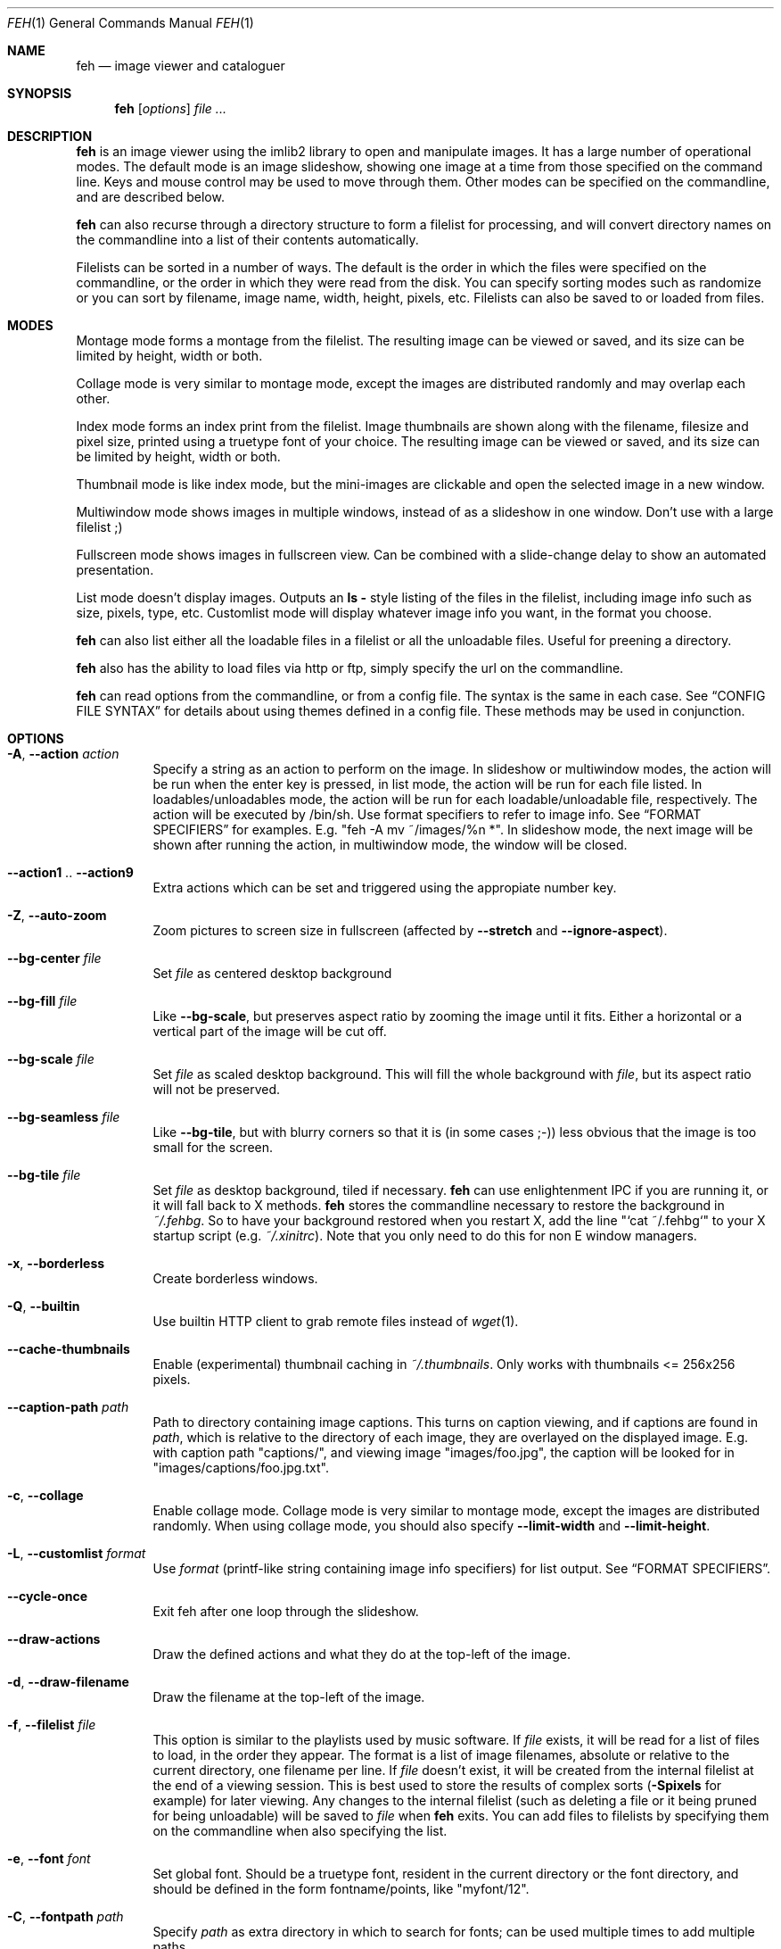 .Dd April 13, 2010
.Dt FEH 1
.Os
.
.Sh NAME
.Nm feh
.Nd image viewer and cataloguer
.
.Sh SYNOPSIS
.Nm
.Op Ar options
.Ar
.
.Sh DESCRIPTION
.Nm
is an image viewer using the imlib2 library to open and manipulate
images.  It has a large number of operational modes.  The default mode is an
image slideshow, showing one image at a time from those specified on the
command line.  Keys and mouse control may be used to move through them.
Other modes can be specified on the commandline, and are described below.
.Pp
.Nm
can also recurse through a directory structure to form a filelist for
processing, and will convert directory names on the commandline into a list
of their contents automatically.
.Pp
Filelists can be sorted in a number of ways.  The default is the order in
which the files were specified on the commandline, or the order in which they
were read from the disk.  You can specify sorting modes such as randomize
or you can sort by filename, image name, width, height, pixels, etc.
Filelists can also be saved to or loaded from files.
.
.Sh MODES
Montage mode forms a montage from the filelist.  The resulting image can be
viewed or saved, and its size can be limited by height, width or both.
.Pp
Collage mode is very similar to montage mode, except the images are distributed
randomly and may overlap each other.
.Pp
Index mode forms an index print from the filelist.  Image thumbnails are shown
along with the filename, filesize and pixel size, printed using a truetype
font of your choice.  The resulting image can be viewed or saved, and its size
can be limited by height, width or both.
.Pp
Thumbnail mode is like index mode, but the mini-images are clickable and open
the selected image in a new window.
.Pp
Multiwindow mode shows images in multiple windows, instead of as a slideshow
in one window.  Don't use with a large filelist ;)
.Pp
Fullscreen mode shows images in fullscreen view.  Can be combined with a
slide-change delay to show an automated presentation.
.Pp
List mode doesn't display images.  Outputs an
.Cm ls - No style
listing of the files in the filelist, including image info such as size,
pixels, type, etc.  Customlist mode will display whatever image info you want,
in the format you choose.
.Pp
.Nm
can also list either all the loadable files in a filelist or all the
unloadable files.  Useful for preening a directory.
.Pp
.Nm
also has the ability to load files via http or ftp, simply specify the url on
the commandline.
.Pp
.Nm
can read options from the commandline, or from a config file.  The syntax is
the same in each case.  See
.Sx CONFIG FILE SYNTAX
for details about using themes defined in a config file.
These methods may be used in conjunction.
.
.Sh OPTIONS
.Bl -tag -width indent
.It Cm -A , --action Ar action
Specify a string as an action to perform on the image.  In slideshow or
multiwindow modes, the action will be run when the enter key is pressed, in
list mode, the action will be run for each file listed.  In
loadables/unloadables mode, the action will be run for each
loadable/unloadable file, respectively.
The action will be executed by /bin/sh.  Use format specifiers to refer to
image info.  See
.Sx FORMAT SPECIFIERS
for examples.  E.g.
.Qq feh -A "mv ~/images/%n" * .
In slideshow mode, the next image will be shown after running the action, in
multiwindow mode, the window will be closed.
.It Cm --action1 No .. Cm --action9
Extra actions which can be set and triggered using the appropiate number key.
.It Cm -Z , --auto-zoom
Zoom pictures to screen size in fullscreen
.Pq affected by Cm --stretch No and Cm --ignore-aspect .
.It Cm --bg-center Ar file
Set
.Ar file
as centered desktop background
.It Cm --bg-fill Ar file
Like
.Cm --bg-scale ,
but preserves aspect ratio by zooming the image until it fits.  Either a
horizontal or a vertical part of the image will be cut off.
.It Cm --bg-scale Ar file
Set
.Ar file
as scaled desktop background.  This will fill the whole background with
.Ar file ,
but its aspect ratio will not be preserved.
.It Cm --bg-seamless Ar file
Like
.Cm --bg-tile ,
but with blurry corners so that it is
.Pq in some cases ;-)
less obvious that the image is too small for the screen.
.It Cm --bg-tile Ar file
Set
.Ar file
as desktop background, tiled if necessary.
.Nm
can use enlightenment IPC if you are running it, or it will fall back to X
methods.
.Nm
stores the commandline necessary to restore the background in
.Pa ~/.fehbg .
So to have your background restored when you restart X, add the line
.Qq `cat ~/.fehbg`
to your X startup script
.Pq e.g. Pa ~/.xinitrc .
Note that you only need to do this for non E window managers.
.It Cm -x , --borderless
Create borderless windows.
.It Cm -Q , --builtin
Use builtin HTTP client to grab remote files instead of
.Xr wget 1 .
.It Cm --cache-thumbnails
Enable (experimental) thumbnail caching in
.Pa ~/.thumbnails .
Only works with thumbnails <= 256x256 pixels.
.It Cm --caption-path Ar path
Path to directory containing image captions.  This turns on caption viewing,
and if captions are found in
.Ar path ,
which is relative to the directory of each image, they are overlayed on the
displayed image.  E.g. with caption path
.Qq captions/ ,
and viewing image
.Qq images/foo.jpg ,
the caption will be looked for in
.Qq images/captions/foo.jpg.txt .
.It Cm -c , --collage
Enable collage mode.  Collage mode is very similar to montage mode, except
the images are distributed randomly.
When using collage mode, you should also specify
.Cm --limit-width
and
.Cm --limit-height .
.It Cm -L , --customlist Ar format
Use
.Ar format
.Pq printf-like string containing image info specifiers
for list output.  See
.Sx FORMAT SPECIFIERS .
.It Cm --cycle-once
Exit feh after one loop through the slideshow.
.It Cm --draw-actions
Draw the defined actions and what they do at the top-left of the image.
.It Cm -d , --draw-filename
Draw the filename at the top-left of the image.
.It Cm -f , --filelist Ar file
This option is similar to the playlists used by music software.  If
.Ar file
exists, it will be read for a list of files to load, in the order they appear.
The format is a list of image filenames, absolute or relative to the current
directory, one filename per line.  If
.Ar file
doesn't exist, it will be created from the internal filelist at the end of a
viewing session.  This is best used to store the results of complex sorts
.Pq Cm -Spixels No for example
for later viewing.  Any changes to the internal filelist
.Pq such as deleting a file or it being pruned for being unloadable
will be saved to
.Ar file
when
.Nm
exits.  You can add files to filelists by specifying them on the commandline
when also specifying the list.
.It Cm -e , --font Ar font
Set global font.  Should be a truetype font, resident in the current directory
or the font directory, and should be defined in the form fontname/points, like
.Qq myfont/12 .
.It Cm -C , --fontpath Ar path
Specify
.Ar path
as extra directory in which to search for fonts; can be used multiple times to
add multiple paths.
.It Cm -I , --fullindex
Same as Index mode, but you also get image size and dimensions printed
below each thumbnail.
.It Cm -F , --full-screen
Make the window fullscreen.
.It Cm -g , --geometry Ar width No x Ar height
Limit (and don't change) the window size.  Takes an X-style geometry
.Ar string
like 640x480.
Note that larger images will be zoomed out to fit but you can see them at 1:1
by clicking the zoom button.
.It Cm -h , --help
display help output and exit.
.It Cm --hide-pointer
Hide the pointer
.Pq useful for slideshows etc .
.It Cm -B , --image-bg Ar style
Use style as background for transparent image parts and the like.
Accepted values: white, black, default.
.It Cm -i , --index
Enable Index mode.  Index mode is similar to montage mode, and accepts the
same options.  It creates an index print of thumbails, printing the image
name beneath each thumbnail.  Index mode enables certain other options, see
.Sx INDEX MODE OPTIONS .
.It Cm --index-dim Ar bool
Toggle showing image dimensions in thumbnail/index mode.
.It Cm --index-name Ar bool
Toggle showing the filename in thumbnail/index mode.
.It Cm --index-size Ar bool
Toggle showing the filesize in thumbnail/index mode.
.It Cm -k , --keep-http
When viewing files using HTTP,
.Nm
normally deletes the local copies after viewing, or, if caching, on exit.
This option prevents this so that you get to keep the local copies.
They will be in
.Pa /tmp
with
.Qq Nm
in the name.
.It Cm -l , --list
Don't display images.  Analyse them and display an
.Xr ls 1 - No style
listing.  Useful in scripts to hunt out images of a certain
size/resolution/type etc.
.It Cm -U , --loadable
Don't display images.  Just print out their names if imlib2 can successfully
load them.
.It Cm -) , --menu-bg Ar file
Use
.Ar file
as background image in menus.
.It Cm --menu-border Ar int
Specify number of pixels that define the menu background's border.  Borders
are not stretched when images are scaled.
.It Cm -M , --menu-font Ar font
Use
.Ar font
.Pq truetype, with size, like Qq yudit/12
as menu font.
.It Cm --menu-style Ar file
Read
.Ar file
to determine menu style.
.It Cm -m , --montage
Enable montage mode.  Montage mode creates a new image consisting of a grid of
thumbnails of the images in the filelist.  When montage mode is selected,
certain other options become available.  See
.Sx MONTAGE MODE OPTIONS .
.It Cm -w , --multiwindow
Disable slideshow mode.  With this setting, instead of opening multiple files
in slideshow mode, multiple windows will be opened; one per file.
.It Cm --no-jump-on-resort
Don't jump to the first image after resorting the filelist.
.It Cm -N , --no-menus
Don't load or show any menus.
.It Cm --no-screen-clip
By default, window sizes are limited to the screen size.  With this option,
windows will have the size of the image inside them.  Note that they may
become very large this way, making them unmanageable in certain window
managers.
.It Cm --no-xinerama
Disable Xinerama support.  Only makes sense when you have Xinerama support
compiled in.
.It Cm -j , --output-dir Ar directory
Save files to
.Ar directory
.Pq only useful with -k
.It Cm -p , --preload
Preload images.  This doesn't mean hold them in RAM, it means run through
them and eliminate unloadable images first.  Otherwise they will be removed
as you flick through.  This also analyses the images to get data for use in
sorting, such as pixel size, type etc.  A preload run will be automatically
performed if you specify one of these sort modes.
.It Cm -q , --quiet
Don't report non-fatal errors for failed loads.  Verbose and quiet modes are
not mutually exclusive, the first controls informational messages, the second
only errors.
.It Cm -z , --randomize
When viewing multiple files in a slideshow, randomize the file list before
displaying.
.It Cm -_ , --rcfile Ar file
Use
.Ar file
to parse themes and options from, instead of the default
.Pa ~/.fehrc , /etc/fehrc
files.
.It Cm -r , --recursive
Recursively expand any directories in the commandline arguments
to the content of those directories, all the way down to the bottom level.
.It Cm -R , --reload Ar int
Reload images after
.Ar int
seconds.  Mainly useful when viewing webcams via http.
.It Cm -n , --reverse
Reverse the sort order.  Use this to invert the order of the filelist.
E.g. to sort in reverse width order, use
.Cm -nSwidth .
.It Cm -. , --scale-down
When not in fullscreen: Scale images to screen size if they are too big.
.It Cm -D , --slideshow-delay Ar float
For slideshow mode, wait
.Ar float
seconds between automatically changing slides.  Useful for presentations.
Specify a negative number to set the delay
.Pq which will then be Ar float No * (-1) ,
but start feh in paused mode.
.It Cm -S , --sort Ar sort_type
The file list may be sorted according to image parameters.  Allowed sort
types are: name, filename, width, height, pixels, size, format.  For sort
modes other than name or filename, a preload run will be necessary,
causing a delay proportional to the number of images in the list.
.It Cm -| , --start-at Ar filename
Start the filelist at
.Ar filename .
See
.Sx USAGE EXAMPLES .
.It Cm -T , --theme Ar theme
Load options from config file with name
.Ar theme
- see
.Sx CONFIG FILE SYNTAX
for more info.  Note that options from the theme file always override
commandline options.
.It Cm -t , --thumbnails
Same as Index mode, but the thumbnails are clickable image launchers.
Note that
.Cm --full-screen
does not affect the thumbnail window. It does, however, work for the image
windows launched from thumbnail mode.
.It Cm -~ , --thumb-title Ar string
Set
.Ar title
for windows opened from thumbnail mode.  See also
.Sx FORMAT SPECIFIERS .
.It Cm -^ , --title Ar title
Set window title for slideshow mode.  See
.Sx FORMAT SPECIFIERS
.It Cm -u , --unloadable
Don't display images.  Just print out their names if imlib2 can NOT
successfully load them.
.It Cm -V , --verbose
output useful information, progress bars, etc.
.It Cm -v , --version
output version information and exit.
.It Cm -G , --wget-timestamp
Don't add a timestamp
.Pq Qq ?1234
to URLs when (re)loading them.
.It Cm --zoom Ar percent
Zoom images by
.Ar percent
when in full screen mode or when window geometry is fixed.  When combined with
.Cm --auto-zoom ,
zooming will be limited to the specified
.Ar percent .
.El
.
.Sh BUTTON OPTIONS
.Bl -tag -width indent
.It Cm -0 , --reload-button Ar int
Set button to reload the image
.Pq default: 0 .
.It Cm -1 , --pan-button Ar int
Set button to pan the image
.Pq hold button down and move mouse to move the image .
When the mouse is not moved, advances to the next image in slideshow mode.
.Pq default: 1 , usually the left button .
.It Cm -2 , --zoom-button Ar int
Set button to enable zoom mode
.Pq default: 2 , usually the middle button .
.It Cm -3 , --menu-button Ar int
Set button to activate the menu.
.Pq default: 3 , usually the right button .
.It Cm --menu-ctrl-mask
Require CTRL+Button for menu activation.
.It Cm -4 , --prev-button Ar int
Set button to switch to the previous image in slideshow mode
.Pq default: 4 , usually Aq mousewheel up .
.It Cm -5 , --next-button Ar int
Set button to switch to the next image in slideshow mode
.Pq default: 5 , usually Aq mousewheel down .
.It Cm -8 , --rotate-button Ar int
Use CTRL+Button to rotate the current image
.Pq default : 2 .
.It Cm --no-rotate-ctrl-mask
Don't require CTRL+Button for rotation - just use the button.
.It Cm -9 , --blur-button Ar int
Use CTRL+Button for blurring
.Pq default : 1 .
.It Cm --no-blur-ctrl-mask
Don't require CTRL+Button for blurring - just use the button.
.El
.
.Sh MONTAGE MODE OPTIONS
.Bl -tag -width indent
.It Cm -a , --alpha Ar int
When drawing thumbnails onto the background, set their transparency level to
.Ar int
.Pq 0 - 255 .
.It Cm -b , --bg Ar file No | Cm trans
Use
.Ar file
as background for your montage.  With this option specified, the montage size
will default to the size of
.Ar file
if no size restrictions were specified.  Alternatively, if
.Ar file
is
.Qq trans ,
the background will be made transparent.
.It Cm -X , --ignore-aspect
By default, the montage thumbnails will retain their aspect ratios, while
fitting into thumb-width/-height.  This options forces them to be the size set
by
.Cm --thumb-width No and Cm --thumb-height .
This will prevent any empty space in the final montage.
.It Cm -H , --limit-height Ar pixels
Limit the height of the montage.  These options can be used together to define
the image size exactly, or separately.  If only one is specified, the other is
calculated from the number of files specified and the size of the thumbnails.
The default is to limit width to 800 pixels and calculate the height as
necessary.
.It Cm -W , --limit-width Ar pixels
Limit the width of the montage.
.It Cm -o , --output Ar file
Save the created montage to
.Ar file .
.It Cm -O , --output-only Ar file
Just save the created montage to
.Ar file
without displaying it.
.It Cm -s , --stretch
Normally, if an image is smaller than the specified thumbnail size, it will
not be enlarged.  If this option is set, the image will be scaled up to fit
the thumnail size.  Aspect ratio will be maintained unles
.Cm --ignore-aspect
is specified.
.It Cm -E , --thumb-height Ar pixels
Set thumbnail height.
.It Cm -y , --thumb-width Ar pixels
Set thumbnail width.
.It Cm --thumb-redraw Ar n
Only relevant for
.Cm --thumbnails :
Redraw thumbnail window every
.Ar n
images.  In
.Nm
<= 1.5, the thumbnail image used to be redrawn after every computed thumbnail
.Pq so, it updated immediately .
However, since the redrawing takes quite long
.Pq especially for thumbnail mode on a large filelist ,
this turned out to be a major performance penalty.
As a workaround, the thumbnail image is redrawn every 10th image now by
default. Set
.Ar n No = 1
to get the old behaviour,
.Ar n No = 0
will only redraw once all thumbnails are loaded.
.El
.
.Sh INDEX MODE OPTIONS
.Bl -tag -width indent
.It Cm -@ , --title-font Ar font
Set font to print a title on the index, if no font is specified, no title will
be printed.
.El
.
.Sh FORMAT SPECIFIERS
.Bl -tag -width indent
.It %f
Image path/filename
.It %h
Image height
.It %l
Total number of files in filelist
.It %m
Current mode
.It %n
Image name
.It %p
Number of image pixels
.It \&%P
.Nm
.It %s
Image size in bytes
.It %t
Image format
.It %u
Number of current file
.It %w
Image width
.It %v
.Nm
version
.El
.
.Sh CONFIG FILE SYNTAX
The config file allows the naming of option groups, called themes.
If
.Pa ~/.fehrc No or Pa /etc/fehrc
exist,
.Nm
will look in them for name/options pairs.
If neither of them exist,
.Nm
will create a default one in
.Pa ~/.fehrc .
.Pp
It takes entries of the form
.Qq Ar theme options ... ,
where
.Ar theme
is the name of the entry and
.Ar options
are the options which will be applied when the theme is used.
.Pp
An example entry would be
.Qq imagemap -rVq --thumb-width 40 --thumb-height 30 .
.Pp
You cane use this theme in two ways.  Either call
.Qo
.Nm
-Timagemap *.jpg
.Qc
or create a symbolic link to
.Nm
with the name of the theme you want it to use.  So from the example above:
.Qo
ln -s `which
.Nm
` ~/bin/imagemap
.Qc .
Now just run
.Qq imagemap *.jpg
to use these options.
.Pp
Note that you can split a theme over several lines by placing a backslash at
the end of a line, like in the shell.
.Pp
You can combine these themes with commandline options.  An example .fehrc is
provided with a couple of cool example themes.
.
.Sh KEYS
In an image window, the following keys may be used:
.Bl -tag -width indent
.It a
Toggle actions display
.Pq see Cm --draw-actions
.It c
Caption entry mode.  If
.Cm --caption-path
has been specified, then this enables caption editing.  The caption at the
bottom of the screen will turn yellow and can be edited.  Hit return to confirm
and save the caption, or escape to cancel editing.  Note that you can insert
an actual newline into the caption using
.Aq CTRL+return .
.It d
Toggle filename display
.Pq see Cm --draw-filename
.It f
Save the current filelist to a unique filename
.It h
Pause/Continue the slideshow.  When it is paused, it will not automatically
change slides based on
.Cm --slideshow-delay .
.It m
Show menu.  Use the arrow keys and return to select items,
.Aq escape
to close the menu.
.It n , Ao space Ac , Aq right arrow
Show next image
.It o
Toggle pointer visibility
.It p , Ao backspace Ac , Aq left arrow
Show previous image
.It q
Quit feh
.It r
Reload current image.  Useful for webcams
.It s
Save the current image to a unique filename
.It v
Toggle fullscreen
.It w
Change window size to fit current image size
.It x
Close current window
.It z
Jump to a random position in the current filelist
.It < , >
In place editing - rotate the images 90 degrees (counter)clockwise.
The rotation is lossless, but may create artifacts in some image corners when
used with JPEG images.  Rotating in the reverse direction will make them go
away.  See
.Xr jpegtran 1
for more about lossless JPEG rotation.
.It 0 .. 9
Execute the corresponding action
.Pq 0 = Cm --action , No 1 = Cm --action1 No etc.
.It Aq return
Run the command defined by
.Cm --action
.It Aq home
Show first image
.It Aq end
Show last image
.It Aq page up
Go forward ~5% of the filelist
.It Aq page down
Go backward ~5% of the filelist
.It Aq escape
Quit the slideshow
.It +
Increase reload delay
.It -
Decrease reload delay
.It Aq delete
Remove current file from filelist
.It Aq CTRL+delete
Remove current file from filelist and delete it
.It Aq keypad left
Move the image to the lift
.It Aq keypad right
Move the image to the right
.It Aq keypad up
Move the image up
.It Aq keypad down
Move the image down
.It Aq keypad begin
Antialias the image
.It Aq keypad +
Zoom in
.It Aq keypad -
Zoom out
.It Aq keypad *
Zoom to 100%
.It Aq keypad /
Zoom to fit the window size
.El
.
.Sh MOUSE ACTIONS
When viewing an image, by default mouse button 1 pans
.Pq moves the image around
or, when only clicked, moves to the next image
.Pq slideshow mode only ;
button 2 zooms
.Po click and drag left->right to zoom in, right->left to zoom out, click once
to restore zoom to 100%
.Pc ;
and mouse button 3 opens the menu.
.Pp
CTRL+Button 1 blurs or sharpens the image
.Pq drag left to blur, right to sharpen ;
CTRL+Button 2 rotates the image around the center point.
.Pp
A note about pan and zoom modes:
In pan mode, if you reach a window border but haven't yet panned to the end of
the image,
.Nm
will warp your cursor to the opposite border so you can continue panning.
.Pp
When clicking the zoom button and immediately releasing it, the image will be
back at 100% zoom.  When clicking it and moving the mouse while holding the
button down, the zoom will be continued at the previous zoom level.  Do not let
the short snapback to 100% confuse you, it'll be removed as soon as you move
the mouse.  The zoom will always happen so that the pixel on which you entered
the zoom mode remains stationary.  So, to enlarge a specific part of an image,
click the zoom button on that part.
.
.Sh SIGNALS
In slideshow mode,
.Nm
handles the following signals:
.Bl -tag -width indent
.It Dv SIGUSR1
Switch to next image
.It Dv SIGUSR2
Switch to previous image
.El
.
.Sh USAGE EXAMPLES
Here are some examples of useful option combinations
.Bl -tag -width indent
.It feh -r /opt/images
Recursively scan /opt/images and show all the images in a slideshow
.It feh -rSname /opt/images
Same, but sort by filename
.It feh -m /opt/images/landscapes
Create a montage from the images in /opt/images/landscapes
.It feh -Xrm -W 400 --thumb-width 30 --thumb-height 20 landscapes
Create a montage from the images in ./landscapes and all directories below it.
Limit the width of the image to 400 and make the thumbnails 30x20, ignoring
aspect ratio
.It feh -irFarial/14 -O index.jpg /opt/images
Make an index print of /opt/images and all directories below it, using 14 point
Arial to write the image info under each thumbnail.  Save the image as
index.jpg and don't display it, just exit.  Note that this even works without
a running X server
.It feh -LrSpixels /opt/images
List the images in /opt/images and all directories below, sorted by pixel
size, giving as much info as possible
.It feh -kR30 http://example.org/webcam.jpg
View a webcam, reloading every 30 seconds, saving the images in /tmp
.It feh --unloadable -r /opt/images
Print all unloadable images in /opt/images, recursively
.It feh -w /opt/images/holidays
Open each image in /opt/images/holidays in its own window
.It feh -FD5 -Sname /opt/images/presentation
Show the images in .../presentation, sorted by name, in fullscreen,
automatically change to the next image after 5 seconds
.It feh -rSwidth -A Qo mv '%f' ~/images/'%n' Qc /opt/images
View all images in /opt/images and below, sorted by width, move an image to
~/image/image_name when enter is pressed
.It feh --start-at ./foo.jpg \&.
View all images in the current directory, starting with foo.jpg.  All other
images are still in the slideshow and can be viewed normally
.It feh --start-at foo.jpg *
Same as above
.El
.
.Sh DEPENDENCIES
.Nm
requires the
.Cm jpegtran
binary
.Pq usually distributed in Qo libjpeg-progs Qc or similar
for lossless rotation.
.Pp
To view images from URLs such as http://, you need to have
.Cm wget
available or use the builtin HTTP client
.Pq see Cm --builtin .
.
.Sh BUGS
Xinerama support does not really work on Xinerama screens != 0.
.Pp
Saving the filelist after editing it from thumbnail mode does not work.
.Pp
If you find a bug, please report it to
.Aq derf@chaosdorf.de
.
.Sh LICENSE
Copyright Tom Gilbert (and various contributors), 1999, 2000
.Pp
Permission is hereby granted, free of charge, to any person obtaining a copy
of this software and associated documentation files (the "Software"), to
deal in the Software without restriction, including without limitation the
rights to use, copy, modify, merge, publish, distribute, sublicense, and/or
sell copies of the Software, and to permit persons to whom the Software is
furnished to do so, subject to the following conditions:
.Pp
The above copyright notice and this permission notice shall be included in
all copies of the Software and its documentation and acknowledgment shall be
given in the documentation and software packages that this Software was
used.
.Pp
THE SOFTWARE IS PROVIDED "AS IS", WITHOUT WARRANTY OF ANY KIND, EXPRESS OR
IMPLIED, INCLUDING BUT NOT LIMITED TO THE WARRANTIES OF MERCHANTABILITY,
FITNESS FOR A PARTICULAR PURPOSE AND NONINFRINGEMENT.  IN NO EVENT SHALL
THE AUTHORS BE LIABLE FOR ANY CLAIM, DAMAGES OR OTHER LIABILITY, WHETHER
IN AN ACTION OF CONTRACT, TORT OR OTHERWISE, ARISING FROM, OUT OF OR IN
CONNECTION WITH THE SOFTWARE OR THE USE OR OTHER DEALINGS IN THE SOFTWARE.
.Pp
Current developer:
.Aq derf@chaosdorf.de
.Pp
Original author
.Pq no longer developing :
.Aq feh_sucks@linuxbrit.co.uk
